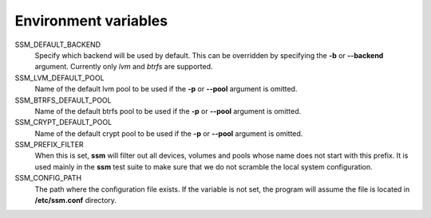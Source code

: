 Environment variables
=====================

SSM_DEFAULT_BACKEND
    Specify which backend will be used by default. This can be overridden by
    specifying the **-b** or **--backend** argument. Currently only *lvm* and
    *btrfs* are supported.

SSM_LVM_DEFAULT_POOL
    Name of the default lvm pool to be used if the **-p** or **--pool**
    argument is omitted.

SSM_BTRFS_DEFAULT_POOL
    Name of the default btrfs pool to be used if the **-p** or **--pool**
    argument is omitted.

SSM_CRYPT_DEFAULT_POOL
    Name of the default crypt pool to be used if the **-p** or **--pool**
    argument is omitted.

SSM_PREFIX_FILTER
    When this is set, **ssm** will filter out all devices, volumes and pools
    whose name does not start with this prefix. It is used mainly in the **ssm**
    test suite to make sure that we do not scramble the local system
    configuration.

SSM_CONFIG_PATH
    The path where the configuration file exists. If the variable is not set,
    the program will assume the file is located in **/etc/ssm.conf** directory.
